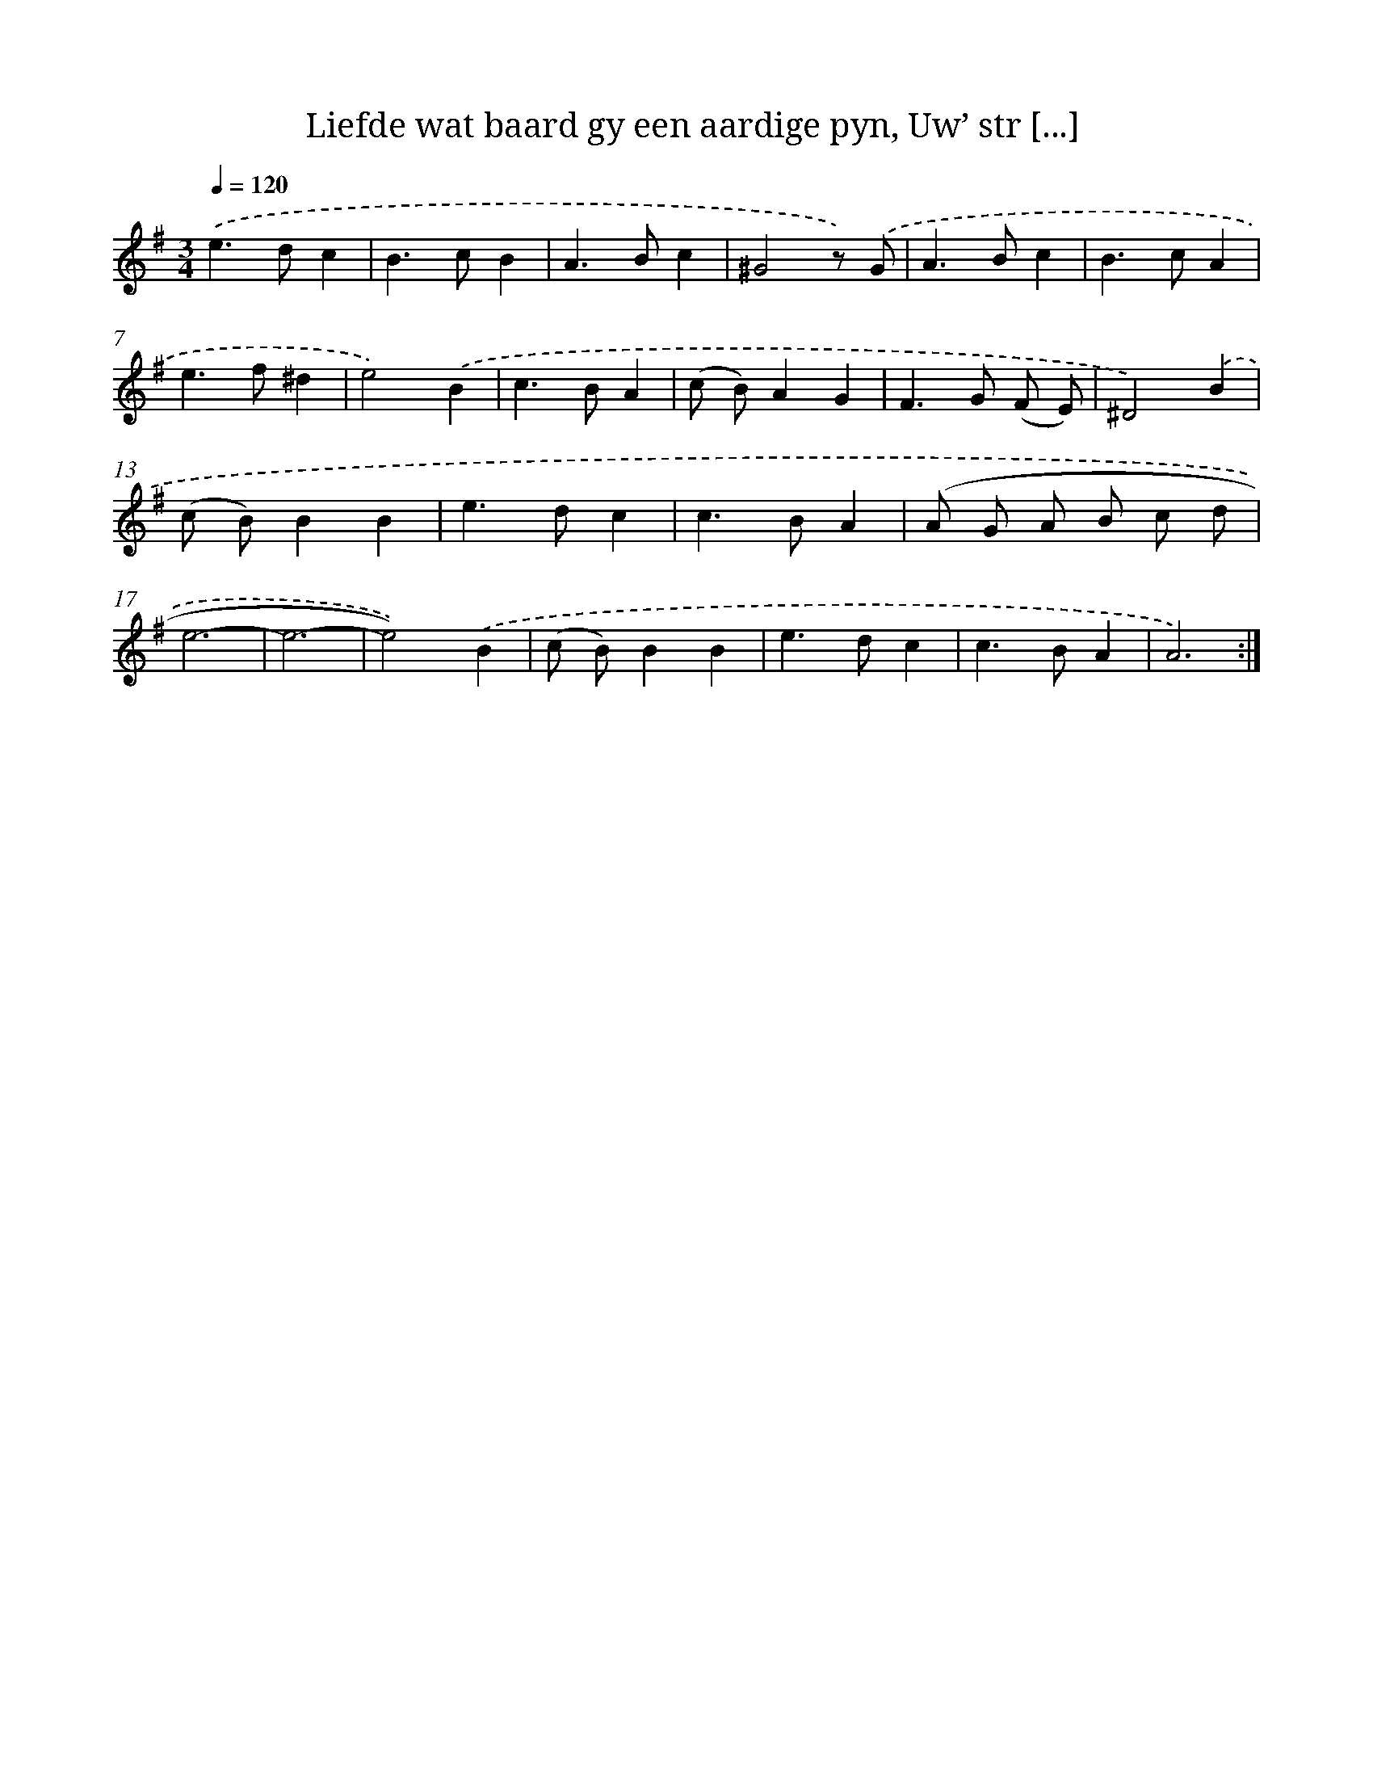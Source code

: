 X: 16190
T: Liefde wat baard gy een aardige pyn, Uw’ str [...]
%%abc-version 2.0
%%abcx-abcm2ps-target-version 5.9.1 (29 Sep 2008)
%%abc-creator hum2abc beta
%%abcx-conversion-date 2018/11/01 14:38:01
%%humdrum-veritas 1992532148
%%humdrum-veritas-data 418456906
%%continueall 1
%%barnumbers 0
L: 1/4
M: 3/4
Q: 1/4=120
K: G clef=treble
.('e>dc |
B>cB |
A>Bc |
^G2z/) .('G/ |
A>Bc |
B>cA |
e>f^d |
e2).('B |
c>BA |
(c/ B/)AG |
F>G (F/ E/) |
^D2).('B |
(c/ B/)BB |
e>dc |
c>BA |
(A/ G/ A/ B/ c/ d/ |
e3- |
e3- |
e2)).('B |
(c/ B/)BB |
e>dc |
c>BA |
A3) :|]
